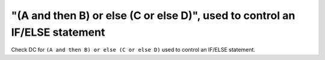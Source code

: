 "(A and then B) or else (C or else D)", used to control an IF/ELSE statement
============================================================================

Check DC for ``(A and then B) or else (C or else D)`` used to control an IF/ELSE statement.
